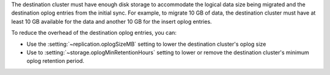 The destination cluster must have enough disk storage to accommodate the logical 
data size being migrated and the destination oplog entries from the initial 
sync. For example, to migrate 10 GB of data, the destination cluster must have
at least 10 GB available for the data and another 10 GB for the insert oplog 
entries.

To reduce the overhead of the destination oplog entries, you can: 

- Use the :setting:`~replication.oplogSizeMB` setting to lower the destination 
  cluster's oplog size

- Use to :setting:`~storage.oplogMinRetentionHours` setting to lower or remove 
  the destination cluster's minimum oplog retention period.
